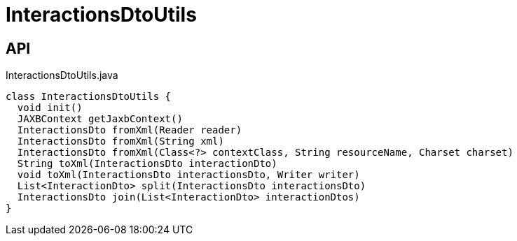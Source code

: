 = InteractionsDtoUtils
:Notice: Licensed to the Apache Software Foundation (ASF) under one or more contributor license agreements. See the NOTICE file distributed with this work for additional information regarding copyright ownership. The ASF licenses this file to you under the Apache License, Version 2.0 (the "License"); you may not use this file except in compliance with the License. You may obtain a copy of the License at. http://www.apache.org/licenses/LICENSE-2.0 . Unless required by applicable law or agreed to in writing, software distributed under the License is distributed on an "AS IS" BASIS, WITHOUT WARRANTIES OR  CONDITIONS OF ANY KIND, either express or implied. See the License for the specific language governing permissions and limitations under the License.

== API

[source,java]
.InteractionsDtoUtils.java
----
class InteractionsDtoUtils {
  void init()
  JAXBContext getJaxbContext()
  InteractionsDto fromXml(Reader reader)
  InteractionsDto fromXml(String xml)
  InteractionsDto fromXml(Class<?> contextClass, String resourceName, Charset charset)
  String toXml(InteractionsDto interactionDto)
  void toXml(InteractionsDto interactionsDto, Writer writer)
  List<InteractionDto> split(InteractionsDto interactionsDto)
  InteractionsDto join(List<InteractionDto> interactionDtos)
}
----

